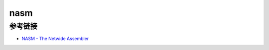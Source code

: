 nasm
========================================

参考链接
----------------------------------------
- `NASM - The Netwide Assembler <https://www.nasm.us/xdoc/>`_
